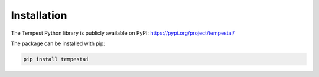 Installation
============================================

The Tempest Python library is publicly available on PyPI: https://pypi.org/project/tempestai/

The package can be installed with pip:

.. code-block:: bash

    pip install tempestai